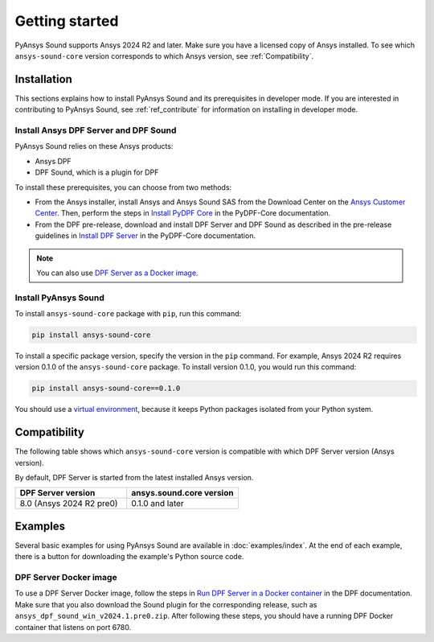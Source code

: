 Getting started
---------------

PyAnsys Sound supports Ansys 2024 R2 and later. Make sure you have a licensed copy of Ansys installed.
To see which ``ansys-sound-core`` version corresponds to which Ansys version, see :ref:`Compatibility`.

Installation
^^^^^^^^^^^^

This sections explains how to install PyAnsys Sound and its prerequisites in developer mode. If you are
interested in contributing to PyAnsys Sound, see :ref:`ref_contribute` for information on installing
in developer mode.

Install Ansys DPF Server and DPF Sound
""""""""""""""""""""""""""""""""""""""

PyAnsys Sound relies on these Ansys products:

- Ansys DPF
- DPF Sound, which is a plugin for DPF

To install these prerequisites, you can choose from two methods:

- From the Ansys installer, install Ansys and Ansys Sound SAS from the Download Center on the `Ansys Customer Center`_.
  Then, perform the steps in `Install PyDPF Core`_ in the PyDPF-Core documentation.
- From the DPF pre-release, download and install DPF Server and DPF Sound as described in the pre-release guidelines in
  `Install DPF Server`_ in the PyDPF-Core documentation.

.. note::
  You can also use `DPF Server as a Docker image`_.

Install PyAnsys Sound
"""""""""""""""""""""

To install ``ansys-sound-core`` package with ``pip``, run this command:

.. code::

    pip install ansys-sound-core

To install a specific package version, specify the version in the ``pip`` command. For example, Ansys 2024 R2
requires version 0.1.0 of the ``ansys-sound-core`` package. To install version 0.1.0, you would run this command:

.. code::

    pip install ansys-sound-core==0.1.0

You should use a `virtual environment <https://docs.python.org/3/library/venv.html>`_,
because it keeps Python packages isolated from your Python system.


.. _Compatibility:

Compatibility
^^^^^^^^^^^^^

The following table shows which ``ansys-sound-core`` version is compatible with which DPF Server
version (Ansys version).

By default, DPF Server is started from the latest installed Ansys version.

.. list-table::
   :widths: 20 20
   :header-rows: 1

   * - DPF Server version
     - ansys.sound.core version
   * - 8.0 (Ansys 2024 R2 pre0)
     - 0.1.0 and later


Examples
^^^^^^^^

Several basic examples for using PyAnsys Sound are available in :doc:`examples/index`.
At the end of each example, there is a button for downloading the example's Python source code.


.. _DPF Server as a docker image:

DPF Server Docker image
"""""""""""""""""""""""

To use a DPF Server Docker image, follow the steps in `Run DPF Server in a Docker container
<https://dpf.docs.pyansys.com/version/stable/getting_started/dpf_server.html#run-dpf-server-in-a-docker-container>`_
in the DPF documentation. Make sure that you also download the Sound plugin for the corresponding release, such as
``ansys_dpf_sound_win_v2024.1.pre0.zip``. After following these steps, you should have a running DPF Docker container
that listens on port 6780.

.. _Ansys DPF: https://dpf.docs.pyansys.com/version/stable/
.. _Ansys Sound: https://www.ansys.com/sound
.. _Ansys Customer Center: https://innovationspace.ansys.com/customer-center/
.. _Install PyDPF Core: https://dpf.docs.pyansys.com/version/stable/getting_started/index.html#install-pydpf-core
.. _Install DPF Server: https://dpf.docs.pyansys.com/version/stable/getting_started/dpf_server.html#install-dpf-server